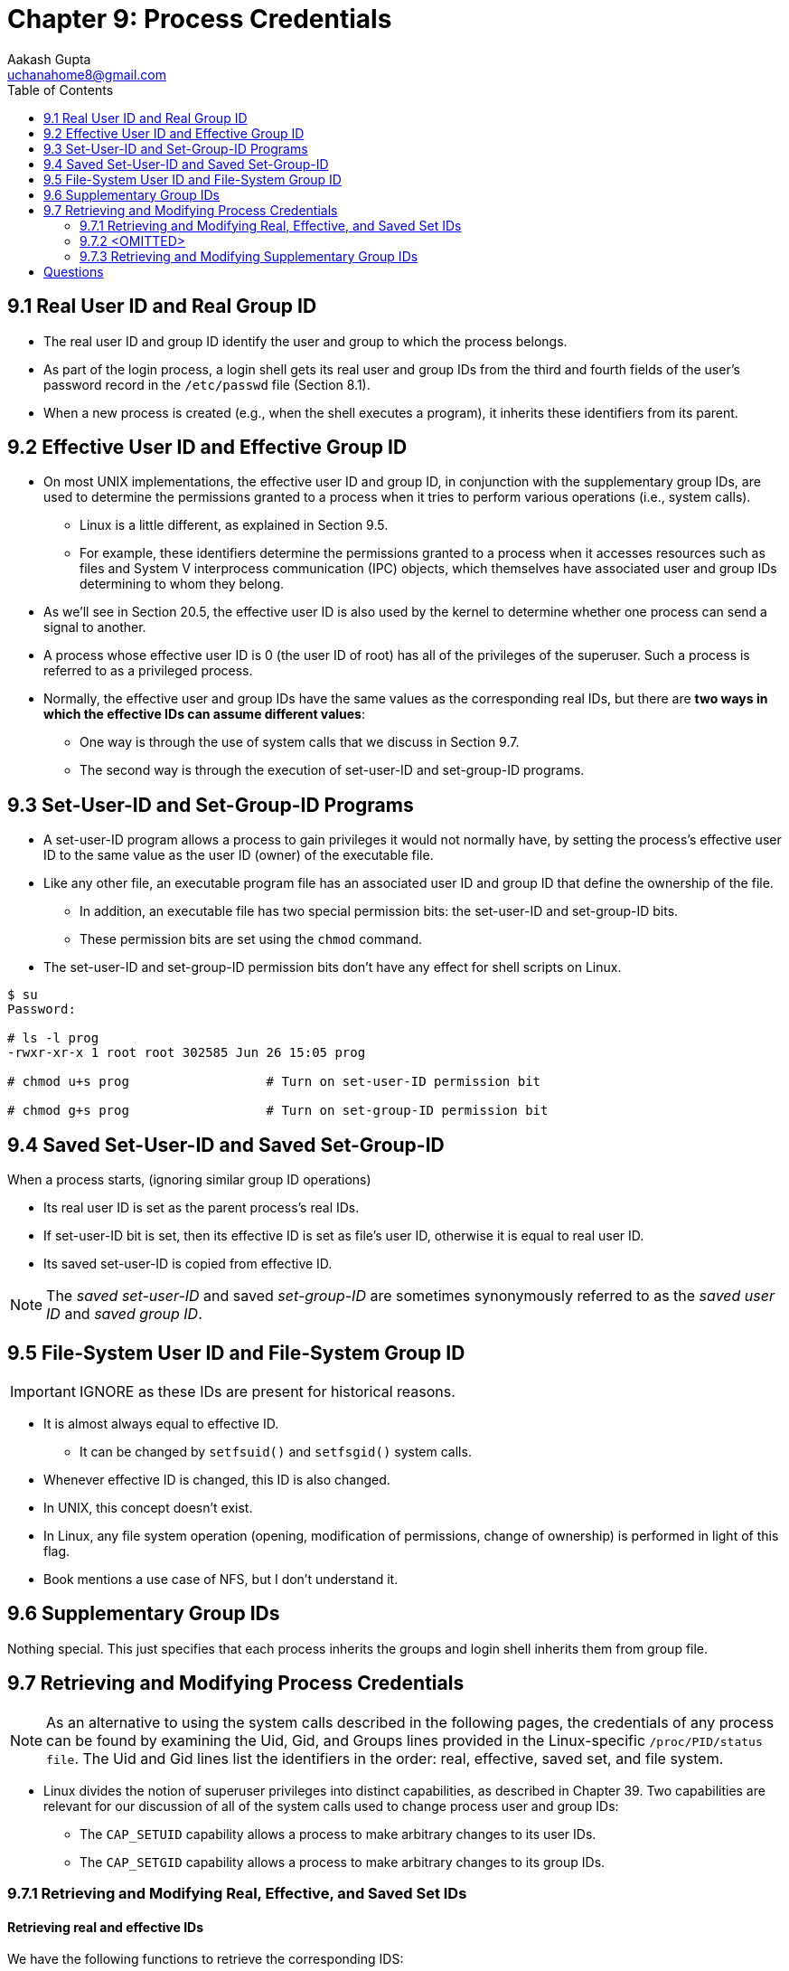 = Chapter 9: Process Credentials
Aakash Gupta <uchanahome8@gmail.com>
:toc:

== 9.1 Real User ID and Real Group ID
* The real user ID and group ID identify the user and group to which the process belongs.
* As part of the login process, a login shell gets its real user and group IDs from the third and fourth fields of the user’s password record in the `/etc/passwd` file
(Section 8.1).
* When a new process is created (e.g., when the shell executes a program), it inherits these identifiers from its parent.

== 9.2 Effective User ID and Effective Group ID
* On most UNIX implementations, the effective user ID and group ID, in conjunction with the supplementary group IDs, are used to determine the permissions granted to a process when it tries to perform various operations (i.e., system calls).
** Linux is a little different, as explained in Section 9.5.
** For example, these identifiers determine the permissions granted to a process when it accesses resources such as files and System V interprocess communication (IPC) objects, which themselves have associated user and group IDs determining to whom they belong.
* As we’ll see in Section 20.5, the effective user ID is also used by the kernel to determine whether one process can send a signal to another.
* A process whose effective user ID is 0 (the user ID of root) has all of the privileges of the superuser. Such a process is referred to as a privileged process.
* Normally, the effective user and group IDs have the same values as the corresponding real IDs, but there are *two ways in which the effective IDs can assume different values*:
** One way is through the use of system calls that we discuss in Section 9.7.
** The second way is through the execution of set-user-ID and set-group-ID programs.

== 9.3 Set-User-ID and Set-Group-ID Programs
* A set-user-ID program allows a process to gain privileges it would not normally have, by setting the process’s effective user ID to the same value as the user ID (owner) of the executable file.
* Like any other file, an executable program file has an associated user ID and group ID that define the ownership of the file.
** In addition, an executable file has two special permission bits: the set-user-ID and set-group-ID bits.
** These permission bits are set using the `chmod` command.
* The set-user-ID and set-group-ID permission bits don’t have any effect for shell scripts on Linux.

****
[source,bash]
----
$ su
Password:

# ls -l prog
-rwxr-xr-x 1 root root 302585 Jun 26 15:05 prog

# chmod u+s prog                  # Turn on set-user-ID permission bit

# chmod g+s prog                  # Turn on set-group-ID permission bit
----
****

== 9.4 Saved Set-User-ID and Saved Set-Group-ID
.When a process starts, (ignoring similar group ID operations)
* Its real user ID is set as the parent process's real IDs.
* If set-user-ID bit is set, then its effective ID is set as file's user ID, otherwise it is equal to real user ID.
* Its saved set-user-ID is copied from effective ID.

NOTE: The _saved set-user-ID_ and saved _set-group-ID_ are sometimes synonymously referred to as the _saved user ID_ and _saved group ID_.

== 9.5 File-System User ID and File-System Group ID

IMPORTANT: IGNORE as these IDs are present for historical reasons.

* It is almost always equal to effective ID.
** It can be changed by `setfsuid()` and `setfsgid()` system calls.
* Whenever effective ID is changed, this ID is also changed.
* In UNIX, this concept doesn't exist.
* In Linux, any file system operation (opening, modification of permissions, change of ownership) is performed in light of this flag.
* Book mentions a use case of NFS, but I don't understand it.

== 9.6 Supplementary Group IDs

Nothing special. This just specifies that each process inherits the groups and login shell inherits them from group file.

== 9.7 Retrieving and Modifying Process Credentials

NOTE: As an alternative to using the system calls described in the following pages, the credentials of any process can be found by examining the Uid, Gid, and Groups lines provided in the Linux-specific `/proc/PID/status file`.
The Uid and Gid lines list the identifiers in the order: real, effective, saved set, and file system.

* Linux divides the notion of superuser privileges into distinct capabilities, as described in Chapter 39. Two capabilities are relevant for our discussion of all of the system calls used to change process user and group IDs:
** The `CAP_SETUID` capability allows a process to make arbitrary changes to its user IDs.
** The `CAP_SETGID` capability allows a process to make arbitrary changes to its group IDs.

=== 9.7.1 Retrieving and Modifying Real, Effective, and Saved Set IDs

==== Retrieving real and effective IDs

We have the following functions to retrieve the corresponding IDS:
****
[source,c]
----
#include <unistd.h>

uid_t getuid(void);                 // Returns real user ID of calling process

uid_t geteuid(void);                // Returns effective user ID of calling process

gid_t getgid(void);                 // Returns real group ID of calling process

gid_t getegid(void);                // Returns effective group ID of calling process
----
****

==== Retrieving real, effective, and saved set IDs
* No way to do this on UNIX.
* Linux provides two non-standard APIs:

****
[source,c]
----
#define _GNU_SOURCE
#include <unistd.h>

int getresuid(uid_t *ruid, uid_t *euid, uid_t *suid);

int getresgid(gid_t *rgid, gid_t *egid, gid_t *sgid);
----
****

==== Modifying effective IDs
To set the effective user IDs (and potentially real and saved IDs), the following functions can be used:
****
[source,c]
----
#include <unistd.h>

int setuid(uid_t uid);

int setgid(gid_t gid);
----
****

.These are the rules for above methods:
* If it is unprivileged user, `setuid` will only change effective ID, and it can be either of real or saved.
* When `CAP_SETUID` does this, all IDs are changed to specified ID (and no restriction is present on the value of input parameters). It is important to note that once privileges are downgraded, the process can't regain them.

To only change effective IDs, refer to `seteuid` or `setegid` functions.

==== Modifying real and effective IDs

We can use the following functions to change the real user ID:
****
[source,c]
----
#include <unistd.h>

int setreuid(uid_t ruid, uid_t euid);

int setregid(gid_t rgid, gid_t egid);
----
****

.Here are the rules:
1. Unprivileged process can set real ID to either current real ID or effective ID.
2. Privileged process can make any changes.
3. Rules for change in saved user ID via these functions:
** If real user ID is set (!= -1), even to existing value, the saved ID is set to real user ID.
** If effective ID is set to anything other than value of real ID prior to call.

NOTE: This third rule allows set-user-ID program to drop its privileges: `setreuid(getuid(), getuid());`.

==== Modifying real, effective, and saved set IDs
****
[source,c]
----
#define _GNU_SOURCE
#include <unistd.h>

int setresuid(uid_t ruid, uid_t euid, uid_t suid);

int setresgid(gid_t rgid, gid_t egid, gid_t sgid);
----
****

.These are the rules:
* If we don’t want to change all of the identifiers, then specifying –1 for an argument leaves the corresponding identifier unchanged.
* An unprivileged process can set any of its real user ID, effective user ID, and saved set-user-ID to any of the values currently in its current real user ID, effective user ID, or saved set-user-ID.
* A privileged process can make arbitrary changes to its real user ID, effective user ID, and saved set-user-ID.
* Regardless of whether the call makes any changes to other IDs, the file-system user ID is always set to the same value as the (possibly new) effective user ID.

=== 9.7.2 <OMITTED>

=== 9.7.3 Retrieving and Modifying Supplementary Group IDs
****
[source,c]
----
#include <unistd.h>

// Returns number of group IDs placed in grouplist on success, or –1 on error
int getgroups(int gidsetsize, gid_t grouplist[]);
----
****

* The `grouplist` must be pre-allocated to be able to accommodate all group ids, otherwise the call will fail.
* User can make `NGROUPS_MAX` call to find the max value at compile time, and the array size should be `NGROUPS_MAX` + 1 (Some implementation also return effective gid).
* At runtime, this value can be queried in two ways:
** `sysconf(_SC_NGROUPS_MAX)`.
** Read the limit from the read-only, Linux-specific `/proc/sys/kernel/ngroups_max` file.
* Alternatively, an application can make a call to `getgroups()` specifying `gidtsetsize` as 0. In this case, `grouplist` is not modified, but the return value of the call gives the number of groups of which the process is a member.

Not adding details of the following:
****
[source,c]
----
#define _BSD_SOURCE
#include <grp.h>

int setgroups(size_t gidsetsize, const gid_t *grouplist);

int initgroups(const char *user, gid_t group);
----
****

== Questions
Q1. Assume in each of the following cases that the initial set of process user IDs is
real=1000 effective=0 saved=0 file-system=0. What would be the state of the user IDs
after the following calls?

.Answer 1
|===
|Command|real |effective |saved |file-system

| setuid(2000)
| 2000| 2000| 2000| 2000

| setreuid(–1, 2000)
| 1000 | 2000 | 2000 | 2000

| seteuid(2000)
| 1000 | 2000 | 2000 | 0

| setfsuid(2000)
| 1000 | 0 | 0 | 2000

| setresuid(–1, 2000, 3000)
| 1000 | 2000 | 3000 | 3000
|===

Q2. Is a process with the following user IDs privileged? Explain your answer. (real=0 effective=1000 saved=1000 file-system=1000)

.Answer 2
* No. The effective ID determines the privilege level of any process.

Q3.